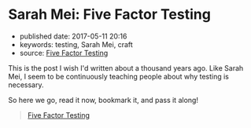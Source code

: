 * Sarah Mei: Five Factor Testing

- published date: 2017-05-11 20:16
- keywords: testing, Sarah Mei, craft
- source: [[https://www.devmynd.com/blog/five-factor-testing/][Five Factor Testing]]

This is the post I wish I'd written about a thousand years ago. Like Sarah Mei, I seem to be continuously teaching people about why testing is necessary.

So here we go, read it now, bookmark it, and pass it along!

#+BEGIN_QUOTE
  [[https://www.devmynd.com/blog/five-factor-testing/][Five Factor Testing]]
#+END_QUOTE
